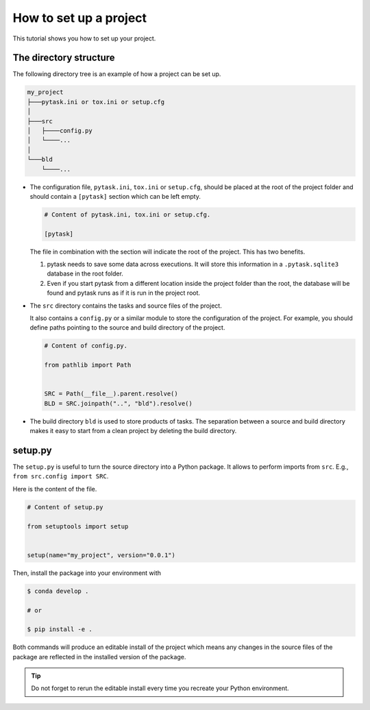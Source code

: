 .. _how_to_set_up_a_project:

How to set up a project
=======================

This tutorial shows you how to set up your project.


The directory structure
-----------------------

The following directory tree is an example of how a project can be set up.

.. code-block::

    my_project
    ├───pytask.ini or tox.ini or setup.cfg
    │
    ├───src
    │   ├────config.py
    │   └────...
    │
    └───bld
        └────...

- The configuration file, ``pytask.ini``, ``tox.ini`` or ``setup.cfg``, should be placed
  at the root of the project folder and should contain a ``[pytask]`` section which can
  be left empty.

  .. code-block:: ini

      # Content of pytask.ini, tox.ini or setup.cfg.

      [pytask]

  The file in combination with the section will indicate the root of the project. This
  has two benefits.

  1. pytask needs to save some data across executions. It will store this information in
     a ``.pytask.sqlite3`` database in the root folder.

  2. Even if you start pytask from a different location inside the project folder than
     the root, the database will be found and pytask runs as if it is run in the project
     root.

- The ``src`` directory contains the tasks and source files of the project.

  It also contains a ``config.py`` or a similar module to store the configuration of the
  project. For example, you should define paths pointing to the source and build
  directory of the project.

  .. code-block:: python

      # Content of config.py.

      from pathlib import Path


      SRC = Path(__file__).parent.resolve()
      BLD = SRC.joinpath("..", "bld").resolve()

- The build directory ``bld`` is used to store products of tasks. The separation between
  a source and build directory makes it easy to start from a clean project by deleting
  the build directory.


setup.py
--------

The ``setup.py`` is useful to turn the source directory into a Python package. It allows
to perform imports from ``src``. E.g., ``from src.config import SRC``.

Here is the content of the file.

.. code-block:: python

    # Content of setup.py

    from setuptools import setup


    setup(name="my_project", version="0.0.1")

Then, install the package into your environment with

.. code-block:: console

    $ conda develop .

    # or

    $ pip install -e .

Both commands will produce an editable install of the project which means any changes in
the source files of the package are reflected in the installed version of the package.

.. tip::

    Do not forget to rerun the editable install every time you recreate your Python
    environment.
